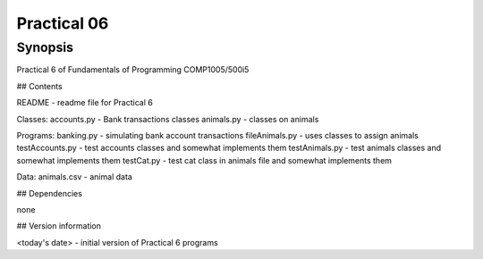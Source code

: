 Practical 06
++++++++++++

Synopsis
========

Practical 6 of Fundamentals of Programming COMP1005/500i5

## Contents

README - readme file for Practical 6

Classes:
accounts.py - Bank transactions classes
animals.py - classes on animals

Programs:
banking.py - simulating bank account transactions
fileAnimals.py - uses classes to assign animals
testAccounts.py - test accounts classes and somewhat implements them
testAnimals.py - test animals classes and somewhat implements them
testCat.py - test cat class in animals file and somewhat implements them

Data:
animals.csv - animal data

## Dependencies

none

## Version information

<today's date> - initial version of Practical 6 programs